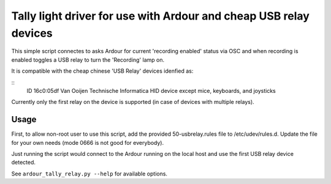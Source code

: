 
Tally light driver for use with Ardour and cheap USB relay devices
==================================================================

This simple script connectes to asks Ardour for current 'recording enabled'
status via OSC and when recording is enabled toggles a USB relay to turn the
'Recording' lamp on.

It is compatible with the cheap chinese 'USB Relay' devices idenfied as:

::
    ID 16c0:05df Van Ooijen Technische Informatica HID device except mice, keyboards, and joysticks

Currently only the first relay on the device is supported (in case of devices
with multiple relays).

Usage
-----

First, to allow non-root user to use this script, add the provided
50-usbrelay.rules file to /etc/udev/rules.d. Update the file for your own needs
(mode 0666 is not good for everybody).

Just running the script would connect to the Ardour running on the local host
and use the first USB relay device detected.

See ``ardour_tally_relay.py --help`` for available options.
